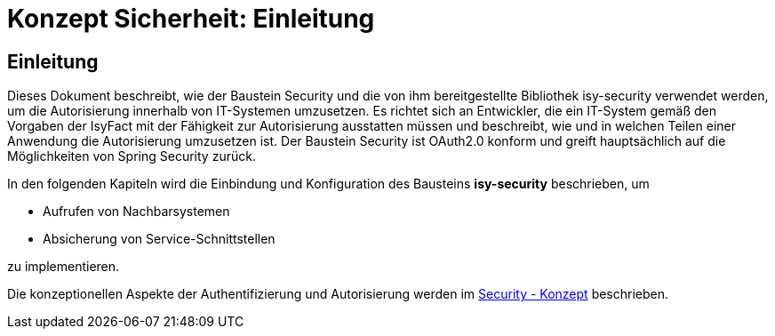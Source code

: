 = Konzept Sicherheit: Einleitung

// tag::inhalt[]
[[einleitung]]
== Einleitung

Dieses Dokument beschreibt, wie der Baustein Security und die von ihm bereitgestellte Bibliothek isy-security verwendet werden, um die Autorisierung innerhalb von IT-Systemen umzusetzen.
Es richtet sich an Entwickler, die ein IT-System gemäß den Vorgaben der IsyFact mit der Fähigkeit zur Autorisierung ausstatten müssen und beschreibt, wie und in welchen Teilen einer Anwendung die Autorisierung umzusetzen ist.
Der Baustein Security ist OAuth2.0 konform und greift hauptsächlich auf die Möglichkeiten von Spring Security zurück.

In den folgenden Kapiteln wird die Einbindung und Konfiguration des Bausteins *isy-security* beschrieben, um

* Aufrufen von Nachbarsystemen
* Absicherung von Service-Schnittstellen

zu implementieren.

Die konzeptionellen Aspekte der Authentifizierung und Autorisierung werden im xref:isy-security:konzept/master.adoc[Security - Konzept] beschrieben.

// end::inhalt[]